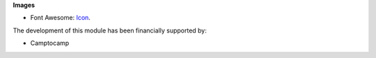 **Images**

* Font Awesome: `Icon <http://fontawesome.io>`_.

The development of this module has been financially supported by:

* Camptocamp
